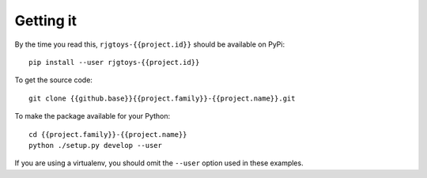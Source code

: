 Getting it
==========

By the time you read this, ``rjgtoys-{{project.id}}`` should be available on PyPi::

    pip install --user rjgtoys-{{project.id}}

To get the source code::

    git clone {{github.base}}{{project.family}}-{{project.name}}.git

To make the package available for your Python::

    cd {{project.family}}-{{project.name}}
    python ./setup.py develop --user

If you are using a virtualenv, you should omit the ``--user`` option used
in these examples.

